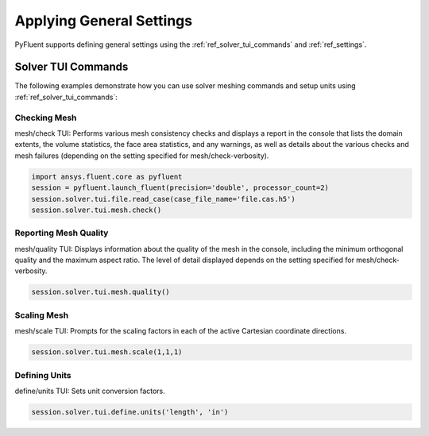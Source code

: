 Applying General Settings
=========================
PyFluent supports defining general settings using the :ref:`ref_solver_tui_commands` and 
:ref:`ref_settings`.

Solver TUI Commands
-------------------
The following examples demonstrate how you can use solver meshing commands
and setup units using
:ref:`ref_solver_tui_commands`:

Checking Mesh
~~~~~~~~~~~~~
mesh/check TUI: Performs various mesh consistency checks and displays a
report in the console that lists the domain extents, the volume statistics,
the face area statistics, and any warnings, as well as details about the
various checks and mesh failures (depending on the setting specified for
mesh/check-verbosity).

.. code:: python

    import ansys.fluent.core as pyfluent
    session = pyfluent.launch_fluent(precision='double', processor_count=2)
    session.solver.tui.file.read_case(case_file_name='file.cas.h5')
    session.solver.tui.mesh.check()

Reporting Mesh Quality
~~~~~~~~~~~~~~~~~~~~~~
mesh/quality TUI: Displays information about the quality of the mesh in the
console, including the minimum orthogonal quality and the maximum aspect ratio.
The level of detail displayed depends on the setting specified for
mesh/check-verbosity.

.. code:: python

    session.solver.tui.mesh.quality()

Scaling Mesh
~~~~~~~~~~~~
mesh/scale TUI: Prompts for the scaling factors in each of the active Cartesian
coordinate directions.

.. code:: python

    session.solver.tui.mesh.scale(1,1,1)

Defining Units
~~~~~~~~~~~~~~
define/units TUI: Sets unit conversion factors.

.. code:: python

    session.solver.tui.define.units('length', 'in')